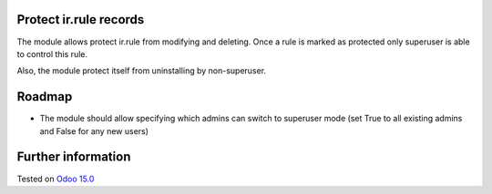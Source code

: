 .. image:: https://itpp.dev/images/infinity-readme.png
   :alt: Tested and maintained by IT Projects Labs
   :target: https://itpp.dev

Protect ir.rule records
=======================

The module allows protect ir.rule from modifying and deleting. Once a rule is marked as protected only superuser is able to control this rule.

Also, the module protect itself from uninstalling by non-superuser.

Roadmap
=======

* The module should allow specifying which admins can switch to superuser mode (set True to all existing admins and False for any new users)

Further information
===================

Tested on `Odoo 15.0 <https://github.com/odoo/odoo/commit/c16d4b5e7b9181c2c792f595a117de10510d45be>`_
